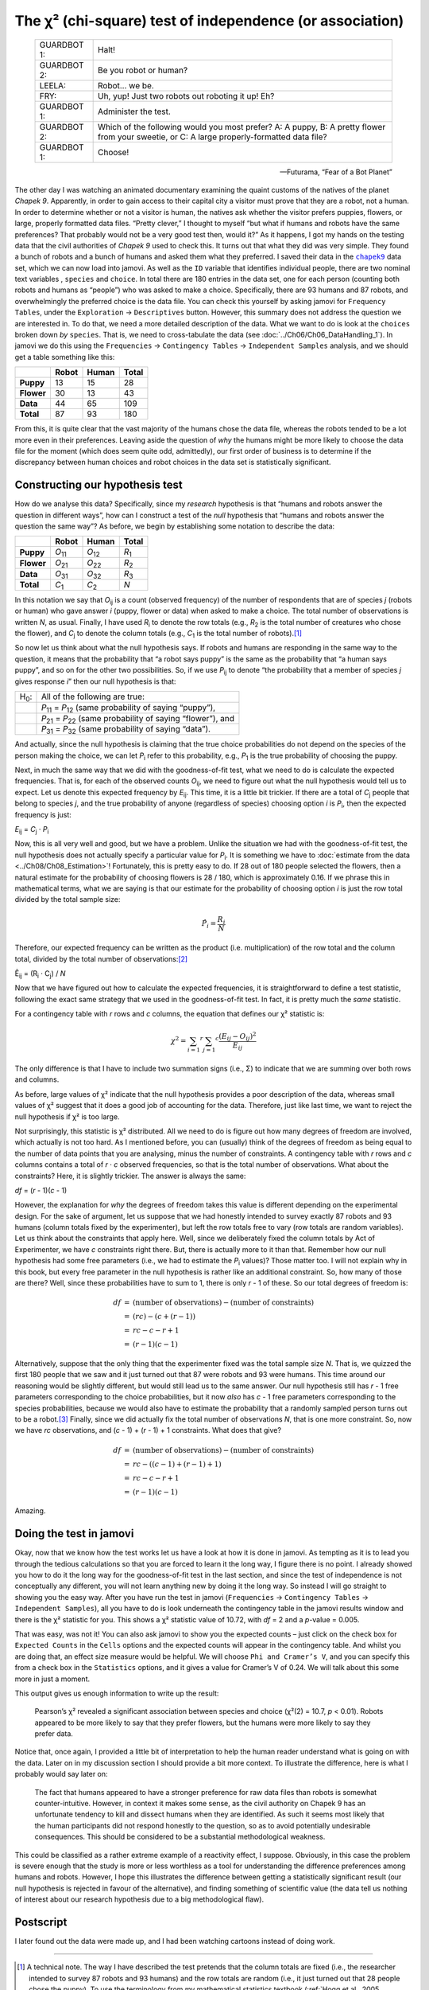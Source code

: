 .. sectionauthor:: `Danielle J. Navarro <https://djnavarro.net/>`_ and `David R. Foxcroft <https://www.davidfoxcroft.com/>`_

The χ² (chi-square) test of independence (or association)
---------------------------------------------------------

.. epigraph::

   +-------------+---------------------------------------------------+
   | GUARDBOT 1: | Halt!                                             |
   +-------------+---------------------------------------------------+
   | GUARDBOT 2: | Be you robot or human?                            |
   +-------------+---------------------------------------------------+
   | LEELA:      | Robot… we be.                                     |
   +-------------+---------------------------------------------------+
   | FRY:        | Uh, yup! Just two robots out roboting it up! Eh?  |
   +-------------+---------------------------------------------------+
   | GUARDBOT 1: | Administer the test.                              |
   +-------------+---------------------------------------------------+
   | GUARDBOT 2: | Which of the following would you most prefer?     |
   |             | A: A puppy, B: A pretty flower from your sweetie, |
   |             | or C: A large properly-formatted data file?       |
   +-------------+---------------------------------------------------+
   | GUARDBOT 1: | Choose!                                           |
   +-------------+---------------------------------------------------+

   -- Futurama, “Fear of a Bot Planet”

The other day I was watching an animated documentary examining the quaint
customs of the natives of the planet *Chapek 9*. Apparently, in order to gain
access to their capital city a visitor must prove that they are a robot, not a
human. In order to determine whether or not a visitor is human, the natives ask
whether the visitor prefers puppies, flowers, or large, properly formatted data
files. “Pretty clever,” I thought to myself “but what if humans and robots have
the same preferences? That probably would not be a very good test then, would
it?” As it happens, I got my hands on the testing data that the civil
authorities of *Chapek 9* used to check this. It turns out that what they did
was very simple. They found a bunch of robots and a bunch of humans and asked
them what they preferred. I saved their data in the |chapek9|_ data set, which
we can now load into jamovi. As well as the ``ID`` variable that identifies
individual people, there are two nominal text variables |nominal|, ``species``
and ``choice``. In total there are 180 entries in the data set, one for each
person (counting both robots and humans as “people”) who was asked to make a
choice. Specifically, there are 93 humans and 87 robots, and overwhelmingly the
preferred choice is the data file. You can check this yourself by asking jamovi
for ``Frequency Tables``, under the ``Exploration`` → ``Descriptives`` button.
However, this summary does not address the question we are interested in. To do
that, we need a more detailed description of the data. What we want to do is
look at the ``choices`` broken down *by* ``species``. That is, we need to
cross-tabulate the data (see :doc:`../Ch06/Ch06_DataHandling_1`). In jamovi we
do this using the ``Frequencies`` → ``Contingency Tables`` →  ``Independent
Samples`` analysis, and we should get a table something like this:

+------------+-------+-------+-------+
|            | Robot | Human | Total |
+============+=======+=======+=======+
| **Puppy**  |    13 |    15 |    28 |
+------------+-------+-------+-------+
| **Flower** |    30 |    13 |    43 |
+------------+-------+-------+-------+
| **Data**   |    44 |    65 |   109 |
+------------+-------+-------+-------+
| **Total**  |    87 |    93 |   180 |
+------------+-------+-------+-------+

From this, it is quite clear that the vast majority of the humans chose
the data file, whereas the robots tended to be a lot more even in their
preferences. Leaving aside the question of *why* the humans might be
more likely to choose the data file for the moment (which does seem
quite odd, admittedly), our first order of business is to determine if
the discrepancy between human choices and robot choices in the data set
is statistically significant.

Constructing our hypothesis test
~~~~~~~~~~~~~~~~~~~~~~~~~~~~~~~~

How do we analyse this data? Specifically, since my *research*
hypothesis is that “humans and robots answer the question in different
ways”, how can I construct a test of the *null* hypothesis that “humans
and robots answer the question the same way”? As before, we begin by
establishing some notation to describe the data:

+------------+----------------+----------------+---------------+
|            | Robot          | Human          | Total         |
+============+================+================+===============+
| **Puppy**  | *O*\ :sub:`11` | *O*\ :sub:`12` | *R*\ :sub:`1` |
+------------+----------------+----------------+---------------+
| **Flower** | *O*\ :sub:`21` | *O*\ :sub:`22` | *R*\ :sub:`2` |
+------------+----------------+----------------+---------------+
| **Data**   | *O*\ :sub:`31` | *O*\ :sub:`32` | *R*\ :sub:`3` |
+------------+----------------+----------------+---------------+
| **Total**  | *C*\ :sub:`1`  | *C*\ :sub:`2`  | *N*           |
+------------+----------------+----------------+---------------+

In this notation we say that *O*\ :sub:`ij` is a count (observed
frequency) of the number of respondents that are of species *j*
(robots or human) who gave answer *i* (puppy, flower or data) when
asked to make a choice. The total number of observations is written
*N*, as usual. Finally, I have used *R*\ :sub:`i` to denote the row
totals (e.g., *R*\ :sub:`2` is the total number of creatures who chose the
flower), and *C*\ :sub:`j` to denote the column totals (e.g., *C*\ :sub:`1`
is the total number of robots).\ [#]_

So now let us think about what the null hypothesis says. If robots and
humans are responding in the same way to the question, it means that the
probability that “a robot says puppy” is the same as the probability
that “a human says puppy”, and so on for the other two possibilities.
So, if we use *P*\ :sub:`ij` to denote “the probability that a member of
species *j* gives response *i*” then our null hypothesis is
that:

+--------------+---------------------------------------------+
| H\ :sub:`0`: | All of the following are true:              |
+--------------+---------------------------------------------+
|              | *P*\ :sub:`11` = *P*\ :sub:`12`             |
|              | (same probability of saying “puppy”),       |
+--------------+---------------------------------------------+
|              | *P*\ :sub:`21` = *P*\ :sub:`22`             |
|              | (same probability of saying “flower”), and  |
+--------------+---------------------------------------------+
|              | *P*\ :sub:`31` = *P*\ :sub:`32`             |
|              | (same probability of saying “data”).        |
+--------------+---------------------------------------------+

And actually, since the null hypothesis is claiming that the true choice
probabilities do not depend on the species of the person making the
choice, we can let *P*\ :sub:`i` refer to this probability, e.g.,
*P*\ :sub:`1` is the true probability of choosing the puppy.

Next, in much the same way that we did with the goodness-of-fit test,
what we need to do is calculate the expected frequencies. That is, for
each of the observed counts *O*\ :sub:`ij`, we need to figure out what
the null hypothesis would tell us to expect. Let us denote this expected
frequency by *E*\ :sub:`ij`. This time, it is a little bit trickier. If
there are a total of *C*\ :sub:`j` people that belong to species *j*,
and the true probability of anyone (regardless of species) choosing option
*i* is *P*\ :sub:`i`, then the expected frequency is just:

*E*\ :sub:`ij` = *C*\ :sub:`j` · *P*\ :sub:`i`

Now, this is all very well and good, but we have a problem. Unlike the
situation we had with the goodness-of-fit test, the null hypothesis does not
actually specify a particular value for *P*\ :sub:`i`. It is something we have
to :doc:`estimate from the data <../Ch08/Ch08_Estimation>`! Fortunately, this
is pretty easy to do. If 28 out of 180 people selected the flowers, then a
natural estimate for the probability of choosing flowers is 28 / 180, which is
approximately 0.16. If we phrase this in mathematical terms, what we are
saying is that our estimate for the probability of choosing option *i* is just
the row total divided by the total sample size:

.. math:: \hat{P}_i = \frac{R_i}{N}

Therefore, our expected frequency can be written as the product (i.e.
multiplication) of the row total and the column total, divided by the
total number of observations:\ [#]_

| Ê\ :sub:`ij` = (R\ :sub:`i` · C\ :sub:`j`) / *N*

Now that we have figured out how to calculate the expected frequencies,
it is straightforward to define a test statistic, following the exact
same strategy that we used in the goodness-of-fit test. In fact, it is
pretty much the *same* statistic.

For a contingency table with *r* rows and *c* columns, the
equation that defines our χ² statistic is:

.. math:: \chi ^ 2 = \sum_{i = 1} ^ r \sum_{j = 1} ^ c \frac{({E}_{ij} - O_{ij}) ^ 2}{{E}_{ij}}

The only difference is that I have to include two summation signs (i.e., Σ) to
indicate that we are summing over both rows and columns.

As before, large values of χ² indicate that the null hypothesis
provides a poor description of the data, whereas small values of
χ² suggest that it does a good job of accounting for the data.
Therefore, just like last time, we want to reject the null hypothesis if
χ² is too large.

Not surprisingly, this statistic is χ² distributed. All we
need to do is figure out how many degrees of freedom are involved, which
actually is not too hard. As I mentioned before, you can (usually) think
of the degrees of freedom as being equal to the number of data points
that you are analysing, minus the number of constraints. A contingency
table with *r* rows and *c* columns contains a total of
*r* · *c* observed frequencies, so that is the total number of
observations. What about the constraints? Here, it is slightly trickier.
The answer is always the same:

*df* = (*r* - 1)(*c* - 1)

However, the explanation for *why* the degrees of freedom takes this value is
different depending on the experimental design. For the sake of argument, let
us suppose that we had honestly intended to survey exactly 87 robots and 93
humans (column totals fixed by the experimenter), but left the row totals free
to vary (row totals are random variables). Let us think about the constraints
that apply here. Well, since we deliberately fixed the column totals by Act of
Experimenter, we have *c* constraints right there. But, there is actually more
to it than that. Remember how our null hypothesis had some free parameters
(i.e., we had to estimate the *P*\ :sub:`i` values)? Those matter too. I will
not explain why in this book, but every free parameter in the null hypothesis
is rather like an additional constraint. So, how many of those are there?
Well, since these probabilities have to sum to 1, there is only *r* - 1 of
these. So our total degrees of freedom is:

.. math::

   \begin{array}{rcl}
   df &=& \mbox{(number of observations)} - \mbox{(number of constraints)} \\
   &=& (rc) - (c + (r-1)) \\
   &=& rc - c - r + 1 \\
   &=& (r - 1)(c - 1)
   \end{array}

Alternatively, suppose that the only thing that the experimenter fixed was the
total sample size *N*. That is, we quizzed the first 180 people that we saw
and it just turned out that 87 were robots and 93 were humans. This time
around our reasoning would be slightly different, but would still lead us to
the same answer. Our null hypothesis still has *r* - 1 free parameters
corresponding to the choice probabilities, but it now *also* has *c* - 1 free
parameters corresponding to the species probabilities, because we would also
have to estimate the probability that a randomly sampled person turns out to
be a robot.\ [#]_ Finally, since we did actually fix the total number of
observations *N*, that is one more constraint. So, now we have *rc*
observations, and (*c* - 1) + (*r* - 1) + 1 constraints. What does that give?

.. math::

   \begin{array}{rcl}
   df &=& \mbox{(number of observations)} - \mbox{(number of constraints)} \\
   &=& rc - ( (c-1) + (r-1) + 1) \\
   &=& rc - c - r + 1 \\
   &=& (r - 1)(c - 1)
   \end{array}

Amazing.

Doing the test in jamovi
~~~~~~~~~~~~~~~~~~~~~~~~

Okay, now that we know how the test works let us have a look at how it is
done in jamovi. As tempting as it is to lead you through the tedious
calculations so that you are forced to learn it the long way, I figure
there is no point. I already showed you how to do it the long way for the
goodness-of-fit test in the last section, and since the test of
independence is not conceptually any different, you will not learn anything
new by doing it the long way. So instead I will go straight to showing you
the easy way. After you have run the test in jamovi (``Frequencies`` →
``Contingency Tables`` → ``Independent Samples``), all you have to do is
look underneath the contingency table in the jamovi results window and
there is the χ² statistic for you. This shows a χ² statistic value of 10.72,
with *df* = 2 and a *p*-value = 0.005.

That was easy, was not it! You can also ask jamovi to show you the
expected counts – just click on the check box for ``Expected Counts``
in the ``Cells`` options and the expected counts will appear in the
contingency table. And whilst you are doing that, an effect size measure
would be helpful. We will choose ``Phi and Cramer’s V``, and you can specify
this from a check box in the ``Statistics`` options, and it gives a value
for Cramer’s V of 0.24. We will talk about this some more in just a moment.

This output gives us enough information to write up the result:

   Pearson’s χ² revealed a significant association between
   species and choice (χ²\ (2) = 10.7, *p* < 0.01).
   Robots appeared to be more likely to say that they prefer flowers,
   but the humans were more likely to say they prefer data.

Notice that, once again, I provided a little bit of interpretation to
help the human reader understand what is going on with the data. Later on
in my discussion section I should provide a bit more context. To illustrate
the difference, here is what I probably would say later on:

   The fact that humans appeared to have a stronger preference for raw
   data files than robots is somewhat counter-intuitive. However, in
   context it makes some sense, as the civil authority on Chapek 9 has
   an unfortunate tendency to kill and dissect humans when they are
   identified. As such it seems most likely that the human participants
   did not respond honestly to the question, so as to avoid potentially
   undesirable consequences. This should be considered to be a
   substantial methodological weakness.

This could be classified as a rather extreme example of a reactivity
effect, I suppose. Obviously, in this case the problem is severe enough
that the study is more or less worthless as a tool for understanding the
difference preferences among humans and robots. However, I hope this
illustrates the difference between getting a statistically significant
result (our null hypothesis is rejected in favour of the alternative),
and finding something of scientific value (the data tell us nothing of
interest about our research hypothesis due to a big methodological
flaw).

Postscript
~~~~~~~~~~

I later found out the data were made up, and I had been watching cartoons
instead of doing work.

------

.. [#]
   A technical note. The way I have described the test pretends that the column
   totals are fixed (i.e., the researcher intended to survey 87 robots and 93
   humans) and the row totals are random (i.e., it just turned out that 28
   people chose the puppy). To use the terminology from my mathematical
   statistics textbook (:ref:`Hogg et al., 2005 <Hogg_2005>`), I should
   technically refer to this situation as a χ²-test of homogeneity and reserve
   the term χ²-test of independence for the situation where both the row and
   column totals are random outcomes of the experiment. In the initial drafts
   of this book that is exactly what I did. However, it turns out that these
   two tests are identical, and so I have collapsed them together.

.. [#]
   Technically, *E*\ :sub:`ij` here is an estimate, so I should probably write
   it *Ê*\ :sub:`ij`\. But since no-one else does, I will not either.

.. [#]
   A problem many of us worry about in real life.

.. ----------------------------------------------------------------------------

.. |chapek9|                           replace:: ``chapek9``
.. _chapek9:                           ../../_statics/data/chapek9.omv

.. |nominal|                           image:: ../_images/variable-nominal.*
   :width: 16px
